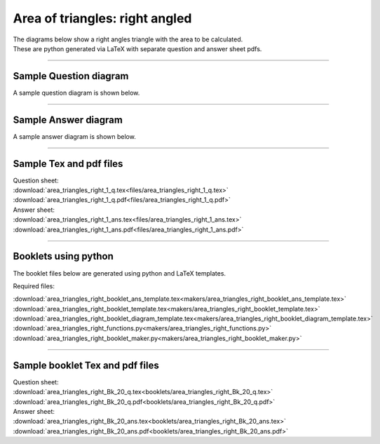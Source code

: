 ====================================================
Area of triangles: right angled
====================================================

| The diagrams below show a right angles triangle with the area to be calculated.
| These are python generated via LaTeX with separate question and answer sheet pdfs.

----

Sample Question diagram
-----------------------------

| A sample question diagram is shown below.

.. image:: files/area_triangles_right_1_q.png
    :width: 600

----

Sample Answer diagram
----------------------------

| A sample answer diagram is shown below.

.. image:: files/area_triangles_right_1_ans.png
    :width: 600

----

Sample Tex and pdf files
--------------------------------

| Question sheet:
| :download:`area_triangles_right_1_q.tex<files/area_triangles_right_1_q.tex>`
| :download:`area_triangles_right_1_q.pdf<files/area_triangles_right_1_q.pdf>`

| Answer sheet:
| :download:`area_triangles_right_1_ans.tex<files/area_triangles_right_1_ans.tex>`
| :download:`area_triangles_right_1_ans.pdf<files/area_triangles_right_1_ans.pdf>`

-----

Booklets using python
-----------------------------

| The booklet files below are generated using python and LaTeX templates.

Required files:

| :download:`area_triangles_right_booklet_ans_template.tex<makers/area_triangles_right_booklet_ans_template.tex>`
| :download:`area_triangles_right_booklet_template.tex<makers/area_triangles_right_booklet_template.tex>`
| :download:`area_triangles_right_booklet_diagram_template.tex<makers/area_triangles_right_booklet_diagram_template.tex>`

| :download:`area_triangles_right_functions.py<makers/area_triangles_right_functions.py>`
| :download:`area_triangles_right_booklet_maker.py<makers/area_triangles_right_booklet_maker.py>`


----

Sample booklet Tex and pdf files
-------------------------------------

| Question sheet:
| :download:`area_triangles_right_Bk_20_q.tex<booklets/area_triangles_right_Bk_20_q.tex>`
| :download:`area_triangles_right_Bk_20_q.pdf<booklets/area_triangles_right_Bk_20_q.pdf>`

| Answer sheet:
| :download:`area_triangles_right_Bk_20_ans.tex<booklets/area_triangles_right_Bk_20_ans.tex>`
| :download:`area_triangles_right_Bk_20_ans.pdf<booklets/area_triangles_right_Bk_20_ans.pdf>`

